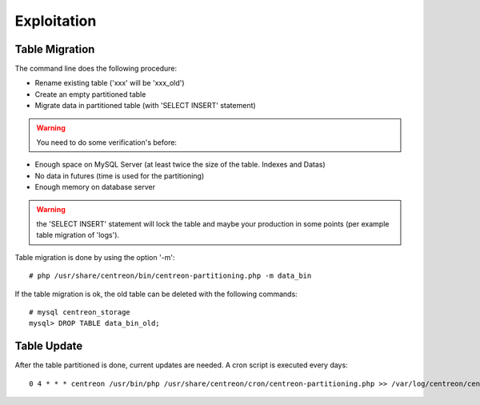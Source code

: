 ************
Exploitation
************

Table Migration
===============

The command line does the following procedure:

- Rename existing table ('xxx' will be 'xxx_old')
- Create an empty partitioned table
- Migrate data in partitioned table (with 'SELECT INSERT' statement)

.. warning::
    You need to do some verification's before:

- Enough space on MySQL Server (at least twice the size of the table. Indexes and Datas)
- No data in futures (time is used for the partitioning)
- Enough memory on database server

.. warning:: 
    the 'SELECT INSERT' statement will lock the table and maybe your production in some points (per example table migration of 'logs').
  
Table migration is done by using the option '-m'::

  # php /usr/share/centreon/bin/centreon-partitioning.php -m data_bin

If the table migration is ok, the old table can be deleted with the following commands::

  # mysql centreon_storage
  mysql> DROP TABLE data_bin_old;

Table Update
============

After the table partitioned is done, current updates are needed. A cron script is executed every days::

  0 4 * * * centreon /usr/bin/php /usr/share/centreon/cron/centreon-partitioning.php >> /var/log/centreon/centreon-partitioning.log 2>&1

